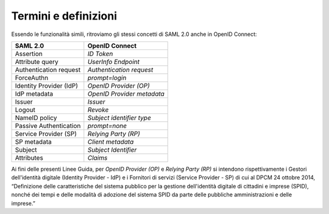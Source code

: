 Termini e definizioni
=====================

Essendo le funzionalità simili, ritroviamo gli stessi concetti di SAML
2.0 anche in OpenID Connect:

+-------------------------+----------------------------+
| **SAML 2.0**            | **OpenID Connect**         |
+-------------------------+----------------------------+
| Assertion               | *ID Token*                 |
+-------------------------+----------------------------+
| Attribute query         | *UserInfo Endpoint*        |
+-------------------------+----------------------------+
| Authentication request  | *Authentication request*   |
+-------------------------+----------------------------+
| ForceAuthn              | *prompt=login*             |
+-------------------------+----------------------------+
| Identity Provider (IdP) | *OpenID Provider (OP)*     |
+-------------------------+----------------------------+
| IdP metadata            | *OpenID Provider metadata* |
+-------------------------+----------------------------+
| Issuer                  | *Issuer*                   |
+-------------------------+----------------------------+
| Logout                  | *Revoke*                   |
+-------------------------+----------------------------+
| NameID policy           | *Subject identifier type*  |
+-------------------------+----------------------------+
| Passive Authentication  | *prompt=none*              |
+-------------------------+----------------------------+
| Service Provider (SP)   | *Relying Party (RP)*       |
+-------------------------+----------------------------+
| SP metadata             | *Client metadata*          |
+-------------------------+----------------------------+
| Subject                 | *Subject Identifier*       |
+-------------------------+----------------------------+
| Attributes              | *Claims*                   |
+-------------------------+----------------------------+

Ai fini delle presenti Linee Guida, per *OpenID Provider (OP)* e
*Relying Party (RP)* si intendono rispettivamente i Gestori
dell'identità digitale (Identity Provider - IdP) e i Fornitori di
servizi (Service Provider - SP) di cui al DPCM 24 ottobre 2014,
“Definizione delle caratteristiche del sistema pubblico per la gestione
dell'identità digitale di cittadini e imprese (SPID), nonché dei tempi e
delle modalità di adozione del sistema SPID da parte delle pubbliche
amministrazioni e delle imprese.”

.. forum_italia::
   :topic_id: 10913
   :scope: document

